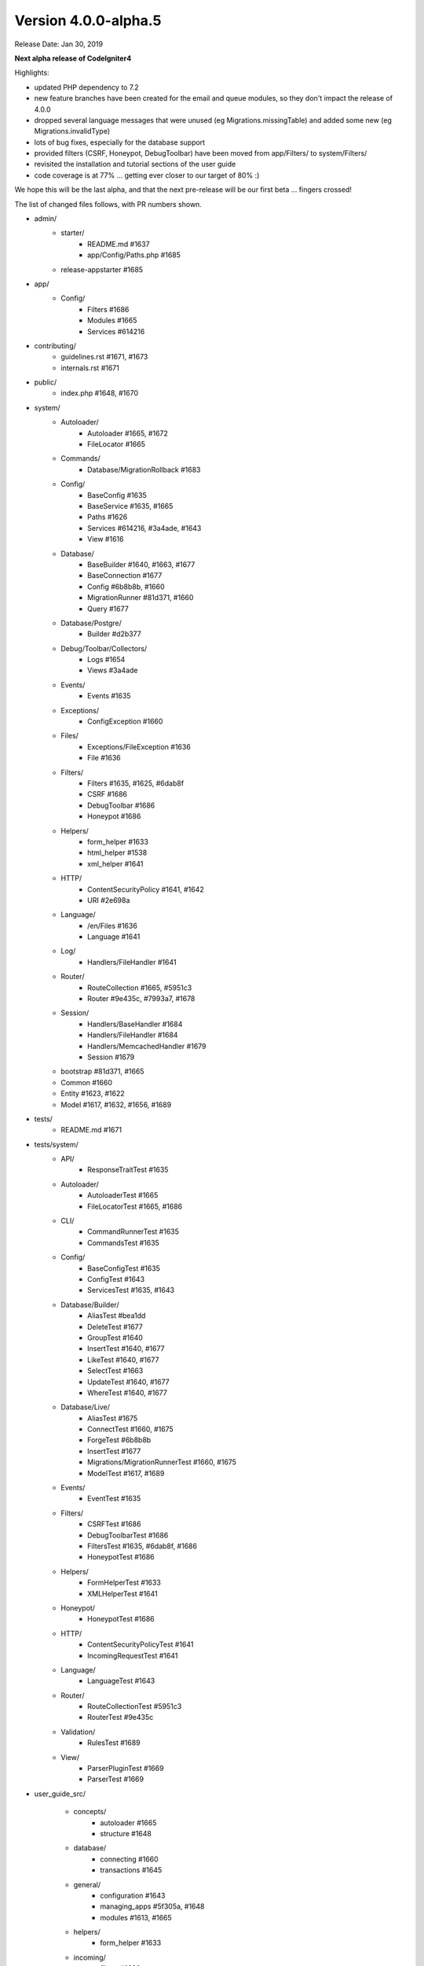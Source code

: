 Version 4.0.0-alpha.5
====================================================

Release Date: Jan 30, 2019

**Next alpha release of CodeIgniter4**

Highlights:

- updated PHP dependency to 7.2
- new feature branches have been created for the email and queue modules, so they don't impact the release of 4.0.0
- dropped several language messages that were unused (eg Migrations.missingTable) and added some new (eg Migrations.invalidType)
- lots of bug fixes, especially for the database support
- provided filters (CSRF, Honeypot, DebugToolbar) have been moved from app/Filters/ to system/Filters/
- revisited the installation and tutorial sections of the user guide
- code coverage is at 77% ... getting ever closer to our target of 80% :)

We hope this will be the last alpha, and that the next pre-release will be our first beta ... fingers crossed!

The list of changed files follows, with PR numbers shown.

- admin/
	- starter/
		- README.md #1637
		- app/Config/Paths.php #1685
	- release-appstarter #1685

- app/
	- Config/
		- Filters #1686
		- Modules #1665
		- Services #614216

- contributing/
	- guidelines.rst #1671, #1673
	- internals.rst #1671

- public/
	- index.php #1648, #1670

- system/
	- Autoloader/
		- Autoloader #1665, #1672
		- FileLocator #1665
	- Commands/
		- Database/MigrationRollback #1683
	- Config/
		- BaseConfig #1635
		- BaseService #1635, #1665
		- Paths #1626
		- Services #614216, #3a4ade, #1643
		- View #1616
	- Database/
		- BaseBuilder #1640, #1663, #1677
		- BaseConnection #1677
		- Config #6b8b8b, #1660
		- MigrationRunner #81d371, #1660
		- Query #1677
	- Database/Postgre/
		- Builder #d2b377
	- Debug/Toolbar/Collectors/
		- Logs #1654
		- Views #3a4ade
	- Events/
		- Events #1635
	- Exceptions/
		- ConfigException #1660
	- Files/
		- Exceptions/FileException #1636
		- File #1636
	- Filters/
		- Filters #1635, #1625, #6dab8f
		- CSRF #1686
		- DebugToolbar #1686
		- Honeypot #1686
	- Helpers/
		- form_helper #1633
		- html_helper #1538
		- xml_helper #1641
	- HTTP/
		- ContentSecurityPolicy #1641, #1642
		- URI #2e698a
	- Language/
		- /en/Files #1636
		- Language #1641
	- Log/
		- Handlers/FileHandler #1641
	- Router/
		- RouteCollection #1665, #5951c3
		- Router #9e435c, #7993a7, #1678
	- Session/
		- Handlers/BaseHandler #1684
		- Handlers/FileHandler #1684
		- Handlers/MemcachedHandler #1679
		- Session #1679
	- bootstrap #81d371, #1665
	- Common #1660
	- Entity #1623, #1622
	- Model #1617, #1632, #1656, #1689

- tests/
	- README.md #1671

- tests/system/
	- API/
		- ResponseTraitTest #1635
	- Autoloader/
		- AutoloaderTest #1665
		- FileLocatorTest #1665, #1686
	- CLI/
		- CommandRunnerTest #1635
		- CommandsTest #1635
	- Config/
		- BaseConfigTest #1635
		- ConfigTest #1643
		- ServicesTest #1635, #1643
	- Database/Builder/
		- AliasTest #bea1dd
		- DeleteTest #1677
		- GroupTest #1640
		- InsertTest #1640, #1677
 		- LikeTest #1640, #1677
		- SelectTest #1663
		- UpdateTest #1640, #1677
		- WhereTest #1640, #1677
	- Database/Live/
		- AliasTest #1675
		- ConnectTest #1660, #1675
		- ForgeTest #6b8b8b
		- InsertTest #1677
		- Migrations/MigrationRunnerTest #1660, #1675
		- ModelTest #1617, #1689
	- Events/
		- EventTest #1635
	- Filters/
		- CSRFTest #1686
		- DebugToolbarTest #1686
		- FiltersTest #1635, #6dab8f, #1686
		- HoneypotTest #1686
	- Helpers/
		- FormHelperTest #1633
		- XMLHelperTest #1641
	- Honeypot/
		- HoneypotTest #1686
	- HTTP/
		- ContentSecurityPolicyTest #1641
		- IncomingRequestTest #1641
	- Language/
		- LanguageTest #1643
	- Router/
		- RouteCollectionTest #5951c3
		- RouterTest #9e435c
	- Validation/
		- RulesTest #1689
	- View/
		- ParserPluginTest #1669
		- ParserTest #1669

- user_guide_src/
	
	- concepts/
		- autoloader #1665
		- structure #1648
	- database/
		- connecting #1660
		- transactions #1645
	- general/
		- configuration #1643
		- managing_apps #5f305a, #1648
		- modules #1613, #1665
	- helpers/
		- form_helper #1633
	- incoming/
		- filters #1686
		- index #4a1886
		- methodspoofing #4a1886
	- installation/
		- index #1690, #1693
		- installing_composer #1673, #1690
		- installing_git #1673, #1690
		- installing_manual #1673, #1690
		- repositories #1673, #1690
		- running #1690, #1691
		- troubleshooting #1690, #1693
	- libraries/
		- honeypot #1686
		- index #1643, #1690
		- throttler #1686
	- tutorial/
		- create_news_item  #1693
		- index #1693
		- news_section #1693
		- static_pages #1693

- composer.json #1670
- contributing.md #1670
- README.md #1670
- spark #1648
- .travis.yml #1649, #1670

PRs merged:
-----------

- #1693 Docs/tutorial
- #5951c3 Allow domain/sub-domain routes to overwrite existing routes
- #1691 Update the running docs
- #1690 Rework install docs
- #bea1dd Additional AliasTests for potential LeftJoin issue
- #1689 Model Validation Fix
- #1687 Add copyright blocks to filters
- #1686 Refactor/filters
- #1685 Fix admin - app starter creation
- #1684 Updating session id cleanup for filehandler
- #1683 Fix migrate:refresh bug
- #d2b377 Fix Postgres replace command to work new way of storing binds
- #4a1886 Document method spoofing
- #2e698a urldecode URI keys as well as values.
- #1679 save_path - for memcached
- #1678 fix route not replacing forward slashes
- #1677 Implement Don't Escape feature for db engine
- #1675 Add missing test group directives
- #1674 Update changelog
- #1673 Updated download & installation docs
- #1672 Update Autoloader.php
- #1670 Update PHP dependency to 7.2
- #1671 Update docs
- #1669 Enhance Parser & Plugin testing
- #1665 Composer PSR4 namespaces are now part of the modules auto-discovery
- #6dab8f Filters match case-insensitively
- #1663 Fix bind issue that occurred when using whereIn
- #1660 Migrations Tests and database tweaks
- #1656 DBGroup in __get(), allows to validate "database" data outside the model
- #1654 Toolbar - Return Logger::$logCache items
- #1649 remove php 7.3 from "allow_failures" in travis config
- #1648 Update "managing apps" docs
- #1645 Fix transaction enabling confusing (docu)
- #1643 Remove email module
- #1642 CSP nonce attribute value in ""
- #81d371 Safety checks for config files during autoload and migrations
- #1641 More unit testing tweaks
- #1640 Update getCompiledX methods in BaseBuilder 
- #1637 Fix starter README
- #1636 Refactor Files module
- #5f305a UG - Typo in managing apps
- #1635 Unit testing enhancements
- #1633 Uses csrf_field and form_hidden
- #1632 DBGroup should be passed to ->run instead of ->setRules
- #1631 move use statement after License doc at UploadedFile class
- #1630 Update copyright to 2019
- #1629 "application" to "app" directory doc and comments
- #3a4ade view() now properly reads the app config again
- #7993a7 Final piece to get translateURIDashes working appropriately
- #9e435c TranslateURIDashes fix
- #1626 clean up Paths::$viewDirectory property
- #1625 After matches is not set empty
- #1623 Property was not cast if was defined as nullable
- #1622 Nullable support for __set
- #1617 countAllResults() should respect soft deletes
- #1616 Fix View config merge order
- #614216 Moved honeypot service out of the app Services file to the system Services where it belongs
- #6b8b8b Allow db forge and utils to take an array of connection info instead of a group name
- #1613 Typo in documentation
- #1538 img fix(?) - html_helper
